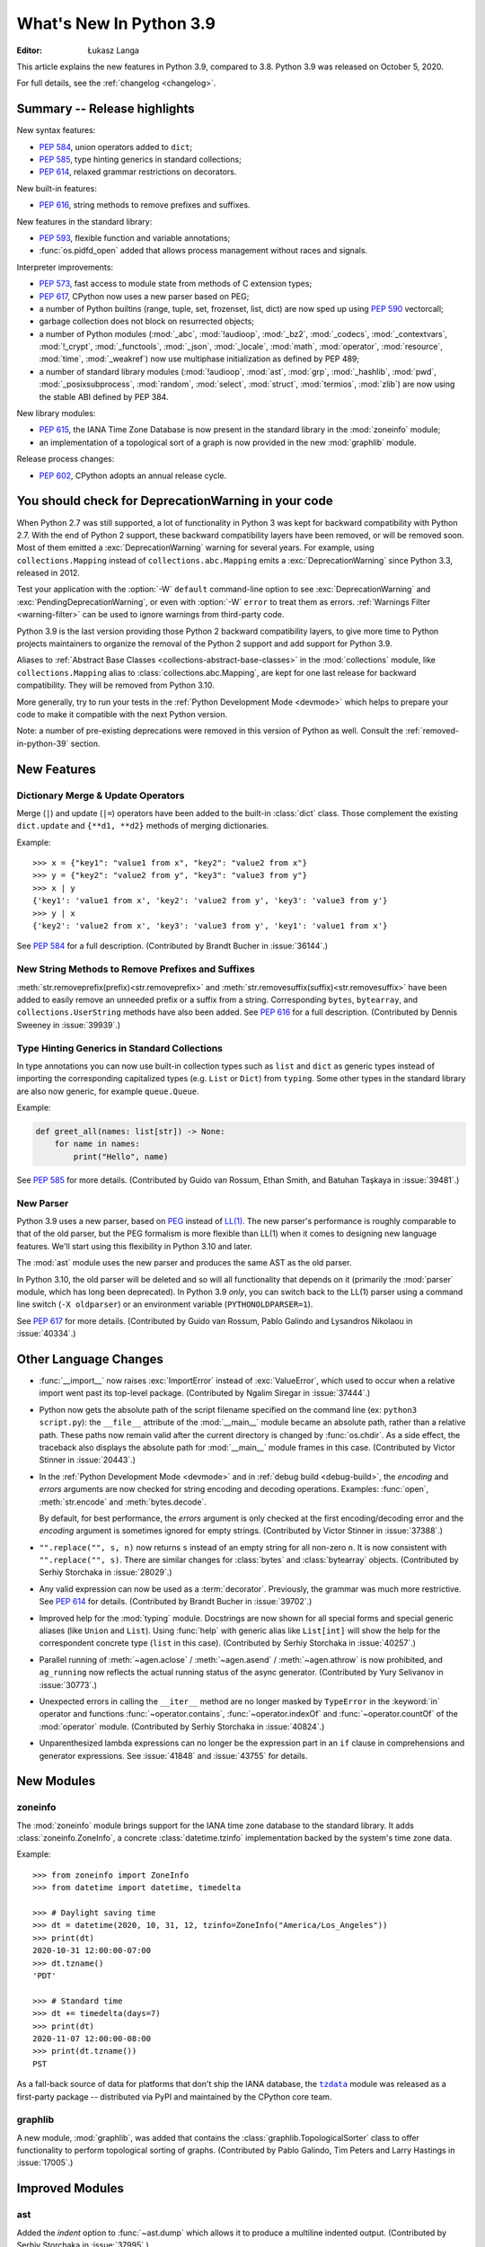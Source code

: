 ****************************
  What's New In Python 3.9
****************************

:Editor: Łukasz Langa

.. Rules for maintenance:

   * Anyone can add text to this document.  Your text might get
   rewritten to some degree.

   * The maintainer will go through Misc/NEWS periodically and add
   changes; it's therefore more important to add your changes to
   Misc/NEWS than to this file.

   * This is not a complete list of every single change; completeness
   is the purpose of Misc/NEWS.  Some changes will be too small
   or esoteric to include.  If such a change is added to the text,
   it might get removed during final editing.

   * If you want to draw your new text to the attention of the
   maintainer, add 'XXX' to the beginning of the paragraph or
   section.

   * It's OK to just add a fragmentary note about a change.  For
   example: "XXX Describe the transmogrify() function added to the
   socket module."  The maintainer will research the change and
   write the necessary text.

   * You can comment out your additions if you like, but it's not
   necessary (especially when a final release is some months away).

   * Credit the author of a patch or bugfix.   Just the name is
   sufficient; the e-mail address isn't necessary.

   * It's helpful to add the bug/patch number as a comment:

   XXX Describe the transmogrify() function added to the socket
   module.
   (Contributed by P.Y. Developer in :issue:`12345`.)

   This saves the maintainer the effort of going through the Mercurial log
   when researching a change.

This article explains the new features in Python 3.9, compared to 3.8.
Python 3.9 was released on October 5, 2020.

For full details, see the :ref:`changelog <changelog>`.

.. seealso::

    :pep:`596` - Python 3.9 Release Schedule


Summary -- Release highlights
=============================

.. This section singles out the most important changes in Python 3.9.
   Brevity is key.

New syntax features:

* :pep:`584`, union operators added to ``dict``;
* :pep:`585`, type hinting generics in standard collections;
* :pep:`614`, relaxed grammar restrictions on decorators.

New built-in features:

* :pep:`616`, string methods to remove prefixes and suffixes.

New features in the standard library:

* :pep:`593`, flexible function and variable annotations;
* :func:`os.pidfd_open` added that allows process management without races
  and signals.

Interpreter improvements:

* :pep:`573`, fast access to module state from methods of C extension
  types;
* :pep:`617`, CPython now uses a new parser based on PEG;
* a number of Python builtins (range, tuple, set, frozenset, list, dict) are
  now sped up using :pep:`590` vectorcall;
* garbage collection does not block on resurrected objects;
* a number of Python modules (:mod:`_abc`, :mod:`!audioop`, :mod:`_bz2`,
  :mod:`_codecs`, :mod:`_contextvars`, :mod:`!_crypt`, :mod:`_functools`,
  :mod:`_json`, :mod:`_locale`, :mod:`math`, :mod:`operator`, :mod:`resource`,
  :mod:`time`, :mod:`_weakref`) now use multiphase initialization as defined
  by PEP 489;
* a number of standard library modules (:mod:`!audioop`, :mod:`ast`, :mod:`grp`,
  :mod:`_hashlib`, :mod:`pwd`, :mod:`_posixsubprocess`, :mod:`random`,
  :mod:`select`, :mod:`struct`, :mod:`termios`, :mod:`zlib`) are now using
  the stable ABI defined by PEP 384.

New library modules:

* :pep:`615`, the IANA Time Zone Database is now present in the standard
  library in the :mod:`zoneinfo` module;
* an implementation of a topological sort of a graph is now provided in
  the new :mod:`graphlib` module.

Release process changes:

* :pep:`602`, CPython adopts an annual release cycle.


You should check for DeprecationWarning in your code
====================================================

When Python 2.7 was still supported, a lot of functionality in Python 3
was kept for backward compatibility with Python 2.7. With the end of Python
2 support, these backward compatibility layers have been removed, or will
be removed soon. Most of them emitted a :exc:`DeprecationWarning` warning for
several years. For example, using ``collections.Mapping`` instead of
``collections.abc.Mapping`` emits a :exc:`DeprecationWarning` since Python
3.3, released in 2012.

Test your application with the :option:`-W` ``default`` command-line option to see
:exc:`DeprecationWarning` and :exc:`PendingDeprecationWarning`, or even with
:option:`-W` ``error`` to treat them as errors. :ref:`Warnings Filter
<warning-filter>` can be used to ignore warnings from third-party code.

Python 3.9 is the last version providing those Python 2 backward compatibility
layers, to give more time to Python projects maintainers to organize the
removal of the Python 2 support and add support for Python 3.9.

Aliases to :ref:`Abstract Base Classes <collections-abstract-base-classes>` in
the :mod:`collections` module, like ``collections.Mapping`` alias to
:class:`collections.abc.Mapping`, are kept for one last release for backward
compatibility. They will be removed from Python 3.10.

More generally, try to run your tests in the :ref:`Python Development Mode
<devmode>` which helps to prepare your code to make it compatible with the
next Python version.

Note: a number of pre-existing deprecations were removed in this version of
Python as well. Consult the :ref:`removed-in-python-39` section.


New Features
============

Dictionary Merge & Update Operators
-----------------------------------

Merge (``|``) and update (``|=``) operators have been added to the built-in
:class:`dict` class. Those complement the existing ``dict.update`` and
``{**d1, **d2}`` methods of merging dictionaries.

Example::

  >>> x = {"key1": "value1 from x", "key2": "value2 from x"}
  >>> y = {"key2": "value2 from y", "key3": "value3 from y"}
  >>> x | y
  {'key1': 'value1 from x', 'key2': 'value2 from y', 'key3': 'value3 from y'}
  >>> y | x
  {'key2': 'value2 from x', 'key3': 'value3 from y', 'key1': 'value1 from x'}

See :pep:`584` for a full description.
(Contributed by Brandt Bucher in :issue:`36144`.)

New String Methods to Remove Prefixes and Suffixes
--------------------------------------------------

:meth:`str.removeprefix(prefix)<str.removeprefix>` and
:meth:`str.removesuffix(suffix)<str.removesuffix>` have been added
to easily remove an unneeded prefix or a suffix from a string. Corresponding
``bytes``, ``bytearray``, and ``collections.UserString`` methods have also been
added. See :pep:`616` for a full description. (Contributed by Dennis Sweeney in
:issue:`39939`.)

Type Hinting Generics in Standard Collections
---------------------------------------------

In type annotations you can now use built-in collection types such as
``list`` and ``dict`` as generic types instead of importing the
corresponding capitalized types (e.g. ``List`` or ``Dict``) from
``typing``.  Some other types in the standard library are also now generic,
for example ``queue.Queue``.

Example:

.. code-block:: python

   def greet_all(names: list[str]) -> None:
       for name in names:
           print("Hello", name)

See :pep:`585` for more details.  (Contributed by Guido van Rossum,
Ethan Smith, and Batuhan Taşkaya in :issue:`39481`.)

New Parser
----------

Python 3.9 uses a new parser, based on `PEG
<https://en.wikipedia.org/wiki/Parsing_expression_grammar>`_ instead
of `LL(1) <https://en.wikipedia.org/wiki/LL_parser>`_.  The new
parser's performance is roughly comparable to that of the old parser,
but the PEG formalism is more flexible than LL(1) when it comes to
designing new language features.  We'll start using this flexibility
in Python 3.10 and later.

The :mod:`ast` module uses the new parser and produces the same AST as
the old parser.

In Python 3.10, the old parser will be deleted and so will all
functionality that depends on it (primarily the :mod:`parser` module,
which has long been deprecated).  In Python 3.9 *only*, you can switch
back to the LL(1) parser using a command line switch (``-X
oldparser``) or an environment variable (``PYTHONOLDPARSER=1``).

See :pep:`617` for more details.  (Contributed by Guido van Rossum,
Pablo Galindo and Lysandros Nikolaou in :issue:`40334`.)


Other Language Changes
======================

* :func:`__import__` now raises :exc:`ImportError` instead of
  :exc:`ValueError`, which used to occur when a relative import went past
  its top-level package.
  (Contributed by Ngalim Siregar in :issue:`37444`.)

* Python now gets the absolute path of the script filename specified on
  the command line (ex: ``python3 script.py``): the ``__file__`` attribute of
  the :mod:`__main__` module became an absolute path, rather than a relative
  path. These paths now remain valid after the current directory is changed
  by :func:`os.chdir`. As a side effect, the traceback also displays the
  absolute path for :mod:`__main__` module frames in this case.
  (Contributed by Victor Stinner in :issue:`20443`.)

* In the :ref:`Python Development Mode <devmode>` and in :ref:`debug build <debug-build>`, the
  *encoding* and *errors* arguments are now checked for string encoding and
  decoding operations. Examples: :func:`open`, :meth:`str.encode` and
  :meth:`bytes.decode`.

  By default, for best performance, the *errors* argument is only checked at
  the first encoding/decoding error and the *encoding* argument is sometimes
  ignored for empty strings.
  (Contributed by Victor Stinner in :issue:`37388`.)

* ``"".replace("", s, n)`` now returns ``s`` instead of an empty string for
  all non-zero ``n``.  It is now consistent with ``"".replace("", s)``.
  There are similar changes for :class:`bytes` and :class:`bytearray` objects.
  (Contributed by Serhiy Storchaka in :issue:`28029`.)

* Any valid expression can now be used as a :term:`decorator`.  Previously, the
  grammar was much more restrictive.  See :pep:`614` for details.
  (Contributed by Brandt Bucher in :issue:`39702`.)

* Improved help for the :mod:`typing` module. Docstrings are now shown for
  all special forms and special generic aliases (like ``Union`` and ``List``).
  Using :func:`help` with generic alias like ``List[int]`` will show the help
  for the correspondent concrete type (``list`` in this case).
  (Contributed by Serhiy Storchaka in :issue:`40257`.)

* Parallel running of :meth:`~agen.aclose` / :meth:`~agen.asend` /
  :meth:`~agen.athrow` is now prohibited, and ``ag_running`` now reflects
  the actual running status of the async generator.
  (Contributed by Yury Selivanov in :issue:`30773`.)

* Unexpected errors in calling the ``__iter__`` method are no longer masked by
  ``TypeError`` in the :keyword:`in` operator and functions
  :func:`~operator.contains`, :func:`~operator.indexOf` and
  :func:`~operator.countOf` of the :mod:`operator` module.
  (Contributed by Serhiy Storchaka in :issue:`40824`.)

* Unparenthesized lambda expressions can no longer be the expression part in an
  ``if`` clause in comprehensions and generator expressions. See :issue:`41848`
  and :issue:`43755` for details.


New Modules
===========

zoneinfo
--------

The :mod:`zoneinfo` module brings support for the IANA time zone database to
the standard library. It adds :class:`zoneinfo.ZoneInfo`, a concrete
:class:`datetime.tzinfo` implementation backed by the system's time zone data.

Example::

    >>> from zoneinfo import ZoneInfo
    >>> from datetime import datetime, timedelta

    >>> # Daylight saving time
    >>> dt = datetime(2020, 10, 31, 12, tzinfo=ZoneInfo("America/Los_Angeles"))
    >>> print(dt)
    2020-10-31 12:00:00-07:00
    >>> dt.tzname()
    'PDT'

    >>> # Standard time
    >>> dt += timedelta(days=7)
    >>> print(dt)
    2020-11-07 12:00:00-08:00
    >>> print(dt.tzname())
    PST


As a fall-back source of data for platforms that don't ship the IANA database,
the |tzdata|_ module was released as a first-party package -- distributed via
PyPI and maintained by the CPython core team.

.. |tzdata| replace:: ``tzdata``
.. _tzdata: https://pypi.org/project/tzdata/

.. seealso::

    :pep:`615` -- Support for the IANA Time Zone Database in the Standard Library
        PEP written and implemented by Paul Ganssle


graphlib
---------

A new module, :mod:`graphlib`, was added that contains the
:class:`graphlib.TopologicalSorter` class to offer functionality to perform
topological sorting of graphs. (Contributed by Pablo Galindo, Tim Peters and
Larry Hastings in :issue:`17005`.)


Improved Modules
================

ast
---

Added the *indent* option to :func:`~ast.dump` which allows it to produce a
multiline indented output.
(Contributed by Serhiy Storchaka in :issue:`37995`.)

Added :func:`ast.unparse` as a function in the :mod:`ast` module that can
be used to unparse an :class:`ast.AST` object and produce a string with code
that would produce an equivalent :class:`ast.AST` object when parsed.
(Contributed by Pablo Galindo and Batuhan Taskaya in :issue:`38870`.)

Added docstrings to AST nodes that contains the ASDL signature used to
construct that node. (Contributed by Batuhan Taskaya in :issue:`39638`.)

asyncio
-------

Due to significant security concerns, the *reuse_address* parameter of
:meth:`asyncio.loop.create_datagram_endpoint` is no longer supported. This is
because of the behavior of the socket option ``SO_REUSEADDR`` in UDP. For more
details, see the documentation for ``loop.create_datagram_endpoint()``.
(Contributed by Kyle Stanley, Antoine Pitrou, and Yury Selivanov in
:issue:`37228`.)

Added a new :term:`coroutine` :meth:`~asyncio.loop.shutdown_default_executor`
that schedules a shutdown for the default executor that waits on the
:class:`~concurrent.futures.ThreadPoolExecutor` to finish closing. Also,
:func:`asyncio.run` has been updated to use the new :term:`coroutine`.
(Contributed by Kyle Stanley in :issue:`34037`.)

Added :class:`asyncio.PidfdChildWatcher`, a Linux-specific child watcher
implementation that polls process file descriptors. (:issue:`38692`)

Added a new :term:`coroutine` :func:`asyncio.to_thread`. It is mainly used for
running IO-bound functions in a separate thread to avoid blocking the event
loop, and essentially works as a high-level version of
:meth:`~asyncio.loop.run_in_executor` that can directly take keyword arguments.
(Contributed by Kyle Stanley and Yury Selivanov in :issue:`32309`.)

When cancelling the task due to a timeout, :meth:`asyncio.wait_for` will now
wait until the cancellation is complete also in the case when *timeout* is
<= 0, like it does with positive timeouts.
(Contributed by Elvis Pranskevichus in :issue:`32751`.)

:mod:`asyncio` now raises :exc:`TyperError` when calling incompatible
methods with an :class:`ssl.SSLSocket` socket.
(Contributed by Ido Michael in :issue:`37404`.)

compileall
----------

Added new possibility to use hardlinks for duplicated ``.pyc`` files: *hardlink_dupes* parameter and --hardlink-dupes command line option.
(Contributed by  Lumír 'Frenzy' Balhar in :issue:`40495`.)

Added new options for path manipulation in resulting ``.pyc`` files: *stripdir*, *prependdir*, *limit_sl_dest* parameters and -s, -p, -e command line options.
Added the possibility to specify the option for an optimization level multiple times.
(Contributed by Lumír 'Frenzy' Balhar in :issue:`38112`.)

concurrent.futures
------------------

Added a new *cancel_futures* parameter to
:meth:`concurrent.futures.Executor.shutdown` that cancels all pending futures
which have not started running, instead of waiting for them to complete before
shutting down the executor.
(Contributed by Kyle Stanley in :issue:`39349`.)

Removed daemon threads from :class:`~concurrent.futures.ThreadPoolExecutor`
and :class:`~concurrent.futures.ProcessPoolExecutor`. This improves
compatibility with subinterpreters and predictability in their shutdown
processes. (Contributed by Kyle Stanley in :issue:`39812`.)

Workers in :class:`~concurrent.futures.ProcessPoolExecutor` are now spawned on
demand, only when there are no available idle workers to reuse. This optimizes
startup overhead and reduces the amount of lost CPU time to idle workers.
(Contributed by Kyle Stanley in :issue:`39207`.)

curses
------

Added :func:`curses.get_escdelay`, :func:`curses.set_escdelay`,
:func:`curses.get_tabsize`, and :func:`curses.set_tabsize` functions.
(Contributed by Anthony Sottile in :issue:`38312`.)

datetime
--------
The :meth:`~datetime.date.isocalendar()` of :class:`datetime.date`
and :meth:`~datetime.datetime.isocalendar()` of :class:`datetime.datetime`
methods now returns a :func:`~collections.namedtuple` instead of a :class:`tuple`.
(Contributed by Dong-hee Na in :issue:`24416`.)

distutils
---------

The :command:`upload` command now creates SHA2-256 and Blake2b-256 hash
digests. It skips MD5 on platforms that block MD5 digest.
(Contributed by Christian Heimes in :issue:`40698`.)

fcntl
-----

Added constants :const:`~fcntl.F_OFD_GETLK`, :const:`~fcntl.F_OFD_SETLK`
and :const:`~fcntl.F_OFD_SETLKW`.
(Contributed by Dong-hee Na in :issue:`38602`.)

ftplib
-------

:class:`~ftplib.FTP` and :class:`~ftplib.FTP_TLS` now raise a :class:`ValueError`
if the given timeout for their constructor is zero to prevent the creation of
a non-blocking socket. (Contributed by Dong-hee Na in :issue:`39259`.)

gc
--

When the garbage collector makes a collection in which some objects resurrect
(they are reachable from outside the isolated cycles after the finalizers have
been executed), do not block the collection of all objects that are still
unreachable. (Contributed by Pablo Galindo and Tim Peters in :issue:`38379`.)

Added a new function :func:`gc.is_finalized` to check if an object has been
finalized by the garbage collector. (Contributed by Pablo Galindo in
:issue:`39322`.)

hashlib
-------

The :mod:`hashlib` module can now use SHA3 hashes and SHAKE XOF from OpenSSL
when available.
(Contributed by Christian Heimes in :issue:`37630`.)

Builtin hash modules can now be disabled with
``./configure --without-builtin-hashlib-hashes`` or selectively enabled with
e.g. ``./configure --with-builtin-hashlib-hashes=sha3,blake2`` to force use
of OpenSSL based implementation.
(Contributed by Christian Heimes in :issue:`40479`)


http
----

HTTP status codes ``103 EARLY_HINTS``, ``418 IM_A_TEAPOT`` and ``425 TOO_EARLY`` are added to
:class:`http.HTTPStatus`. (Contributed by Dong-hee Na in :issue:`39509` and Ross Rhodes in :issue:`39507`.)

IDLE and idlelib
----------------

Added option to toggle cursor blink off.  (Contributed by Zackery Spytz
in :issue:`4603`.)

Escape key now closes IDLE completion windows.  (Contributed by Johnny
Najera in :issue:`38944`.)

Added keywords to module name completion list.  (Contributed by Terry J.
Reedy in :issue:`37765`.)

New in 3.9 maintenance releases

Make IDLE invoke :func:`sys.excepthook` (when started without '-n').
User hooks were previously ignored.  (Contributed by Ken Hilton in
:issue:`43008`.)

The changes above have been backported to 3.8 maintenance releases.

Rearrange the settings dialog.  Split the General tab into Windows
and Shell/Ed tabs.  Move help sources, which extend the Help menu, to the
Extensions tab.  Make space for new options and shorten the dialog. The
latter makes the dialog better fit small screens.  (Contributed by Terry Jan
Reedy in :issue:`40468`.)  Move the indent space setting from the Font tab to
the new Windows tab.  (Contributed by Mark Roseman and Terry Jan Reedy in
:issue:`33962`.)

Apply syntax highlighting to ``.pyi`` files. (Contributed by Alex
Waygood and Terry Jan Reedy in :issue:`45447`.)

imaplib
-------

:class:`~imaplib.IMAP4` and :class:`~imaplib.IMAP4_SSL` now have
an optional *timeout* parameter for their constructors.
Also, the :meth:`~imaplib.IMAP4.open` method now has an optional *timeout* parameter
with this change. The overridden methods of :class:`~imaplib.IMAP4_SSL` and
:class:`~imaplib.IMAP4_stream` were applied to this change.
(Contributed by Dong-hee Na in :issue:`38615`.)

:meth:`imaplib.IMAP4.unselect` is added.
:meth:`imaplib.IMAP4.unselect` frees server's resources associated with the
selected mailbox and returns the server to the authenticated
state. This command performs the same actions as :meth:`imaplib.IMAP4.close`, except
that no messages are permanently removed from the currently
selected mailbox. (Contributed by Dong-hee Na in :issue:`40375`.)

importlib
---------

To improve consistency with import statements, :func:`importlib.util.resolve_name`
now raises :exc:`ImportError` instead of :exc:`ValueError` for invalid relative
import attempts.
(Contributed by Ngalim Siregar in :issue:`37444`.)

Import loaders which publish immutable module objects can now publish
immutable packages in addition to individual modules.
(Contributed by Dino Viehland in :issue:`39336`.)

Added :func:`importlib.resources.files` function with support for
subdirectories in package data, matching backport in ``importlib_resources``
version 1.5.
(Contributed by Jason R. Coombs in :issue:`39791`.)

Refreshed ``importlib.metadata`` from ``importlib_metadata`` version 1.6.1.

inspect
-------

:attr:`inspect.BoundArguments.arguments` is changed from ``OrderedDict`` to regular
dict.  (Contributed by Inada Naoki in :issue:`36350` and :issue:`39775`.)

ipaddress
---------

:mod:`ipaddress` now supports IPv6 Scoped Addresses (IPv6 address with suffix ``%<scope_id>``).

Scoped IPv6 addresses can be parsed using :class:`ipaddress.IPv6Address`.
If present, scope zone ID is available through the :attr:`~ipaddress.IPv6Address.scope_id` attribute.
(Contributed by Oleksandr Pavliuk in :issue:`34788`.)

Starting with Python 3.9.5 the :mod:`ipaddress` module no longer
accepts any leading zeros in IPv4 address strings.
(Contributed by Christian Heimes in :issue:`36384`).

math
----

Expanded the :func:`math.gcd` function to handle multiple arguments.
Formerly, it only supported two arguments.
(Contributed by Serhiy Storchaka in :issue:`39648`.)

Added :func:`math.lcm`: return the least common multiple of specified arguments.
(Contributed by Mark Dickinson, Ananthakrishnan and Serhiy Storchaka in
:issue:`39479` and :issue:`39648`.)

Added :func:`math.nextafter`: return the next floating-point value after *x*
towards *y*.
(Contributed by Victor Stinner in :issue:`39288`.)

Added :func:`math.ulp`: return the value of the least significant bit
of a float.
(Contributed by Victor Stinner in :issue:`39310`.)

multiprocessing
---------------

The :class:`multiprocessing.SimpleQueue` class has a new
:meth:`~multiprocessing.SimpleQueue.close` method to explicitly close the
queue.
(Contributed by Victor Stinner in :issue:`30966`.)

nntplib
-------

:class:`~!nntplib.NNTP` and :class:`~!nntplib.NNTP_SSL` now raise a :class:`ValueError`
if the given timeout for their constructor is zero to prevent the creation of
a non-blocking socket. (Contributed by Dong-hee Na in :issue:`39259`.)

os
--

Added :const:`~os.CLD_KILLED` and :const:`~os.CLD_STOPPED` for :attr:`si_code`.
(Contributed by Dong-hee Na in :issue:`38493`.)

Exposed the Linux-specific :func:`os.pidfd_open` (:issue:`38692`) and
:const:`os.P_PIDFD` (:issue:`38713`) for process management with file
descriptors.

The :func:`os.unsetenv` function is now also available on Windows.
(Contributed by Victor Stinner in :issue:`39413`.)

The :func:`os.putenv` and :func:`os.unsetenv` functions are now always
available.
(Contributed by Victor Stinner in :issue:`39395`.)

Added :func:`os.waitstatus_to_exitcode` function:
convert a wait status to an exit code.
(Contributed by Victor Stinner in :issue:`40094`.)

pathlib
-------

Added :meth:`pathlib.Path.readlink()` which acts similarly to
:func:`os.readlink`.
(Contributed by Girts Folkmanis in :issue:`30618`)

pdb
---

On Windows now :class:`~pdb.Pdb` supports ``~/.pdbrc``.
(Contributed by Tim Hopper and Dan Lidral-Porter in :issue:`20523`.)

poplib
------

:class:`~poplib.POP3` and :class:`~poplib.POP3_SSL` now raise a :class:`ValueError`
if the given timeout for their constructor is zero to prevent the creation of
a non-blocking socket. (Contributed by Dong-hee Na in :issue:`39259`.)

pprint
------

:mod:`pprint` can now pretty-print :class:`types.SimpleNamespace`.
(Contributed by Carl Bordum Hansen in :issue:`37376`.)

pydoc
-----

The documentation string is now shown not only for class, function,
method etc, but for any object that has its own ``__doc__`` attribute.
(Contributed by Serhiy Storchaka in :issue:`40257`.)

random
------

Added a new :attr:`random.Random.randbytes` method: generate random bytes.
(Contributed by Victor Stinner in :issue:`40286`.)

signal
------

Exposed the Linux-specific :func:`signal.pidfd_send_signal` for sending to
signals to a process using a file descriptor instead of a pid. (:issue:`38712`)

smtplib
-------

:class:`~smtplib.SMTP` and :class:`~smtplib.SMTP_SSL` now raise a :class:`ValueError`
if the given timeout for their constructor is zero to prevent the creation of
a non-blocking socket. (Contributed by Dong-hee Na in :issue:`39259`.)

:class:`~smtplib.LMTP` constructor  now has an optional *timeout* parameter.
(Contributed by Dong-hee Na in :issue:`39329`.)

socket
------

The :mod:`socket` module now exports the :const:`~socket.CAN_RAW_JOIN_FILTERS`
constant on Linux 4.1 and greater.
(Contributed by Stefan Tatschner and Zackery Spytz in :issue:`25780`.)

The socket module now supports the :const:`~socket.CAN_J1939` protocol on
platforms that support it.  (Contributed by Karl Ding in :issue:`40291`.)

The socket module now has the :func:`socket.send_fds` and
:func:`socket.recv_fds` functions. (Contributed by Joannah Nanjekye, Shinya
Okano and Victor Stinner in :issue:`28724`.)


time
----

On AIX, :func:`~time.thread_time` is now implemented with ``thread_cputime()``
which has nanosecond resolution, rather than
``clock_gettime(CLOCK_THREAD_CPUTIME_ID)`` which has a resolution of 10 milliseconds.
(Contributed by Batuhan Taskaya in :issue:`40192`)

sys
---

Added a new :attr:`sys.platlibdir` attribute: name of the platform-specific
library directory. It is used to build the path of standard library and the
paths of installed extension modules. It is equal to ``"lib"`` on most
platforms.  On Fedora and SuSE, it is equal to ``"lib64"`` on 64-bit platforms.
(Contributed by Jan Matějek, Matěj Cepl, Charalampos Stratakis and Victor Stinner in :issue:`1294959`.)

Previously, :attr:`sys.stderr` was block-buffered when non-interactive. Now
``stderr`` defaults to always being line-buffered.
(Contributed by Jendrik Seipp in :issue:`13601`.)

tracemalloc
-----------

Added :func:`tracemalloc.reset_peak` to set the peak size of traced memory
blocks to the current size, to measure the peak of specific pieces of code.
(Contributed by Huon Wilson in :issue:`40630`.)

typing
------

:pep:`593` introduced an :data:`typing.Annotated` type to decorate existing
types with context-specific metadata and new ``include_extras`` parameter to
:func:`typing.get_type_hints` to access the metadata at runtime. (Contributed
by Till Varoquaux and Konstantin Kashin.)

unicodedata
-----------

The Unicode database has been updated to version 13.0.0. (:issue:`39926`).

venv
----

The activation scripts provided by :mod:`venv` now all specify their prompt
customization consistently by always using the value specified by
``__VENV_PROMPT__``. Previously some scripts unconditionally used
``__VENV_PROMPT__``, others only if it happened to be set (which was the default
case), and one used ``__VENV_NAME__`` instead.
(Contributed by Brett Cannon in :issue:`37663`.)

xml
---

White space characters within attributes are now preserved when serializing
:mod:`xml.etree.ElementTree` to XML file. EOLNs are no longer normalized
to "\n". This is the result of discussion about how to interpret
section 2.11 of XML spec.
(Contributed by Mefistotelis in :issue:`39011`.)


Optimizations
=============

* Optimized the idiom for assignment a temporary variable in comprehensions.
  Now ``for y in [expr]`` in comprehensions is as fast as a simple assignment
  ``y = expr``.  For example:

     sums = [s for s in [0] for x in data for s in [s + x]]

  Unlike the ``:=`` operator this idiom does not leak a variable to the
  outer scope.

  (Contributed by Serhiy Storchaka in :issue:`32856`.)

* Optimized signal handling in multithreaded applications. If a thread different
  than the main thread gets a signal, the bytecode evaluation loop is no longer
  interrupted at each bytecode instruction to check for pending signals which
  cannot be handled. Only the main thread of the main interpreter can handle
  signals.

  Previously, the bytecode evaluation loop was interrupted at each instruction
  until the main thread handles signals.
  (Contributed by Victor Stinner in :issue:`40010`.)

* Optimized the :mod:`subprocess` module on FreeBSD using ``closefrom()``.
  (Contributed by Ed Maste, Conrad Meyer, Kyle Evans, Kubilay Kocak and Victor
  Stinner in :issue:`38061`.)

* :c:func:`PyLong_FromDouble` is now up to 1.87x faster for values that
  fit into :c:expr:`long`.
  (Contributed by Sergey Fedoseev in :issue:`37986`.)

* A number of Python builtins (:class:`range`, :class:`tuple`, :class:`set`,
  :class:`frozenset`, :class:`list`, :class:`dict`) are now sped up by using
  :pep:`590` vectorcall protocol.
  (Contributed by Dong-hee Na, Mark Shannon, Jeroen Demeyer and Petr Viktorin in :issue:`37207`.)

* Optimized :func:`~set.difference_update` for the case when the other set
  is much larger than the base set.
  (Suggested by Evgeny Kapun with code contributed by Michele Orrù in :issue:`8425`.)

* Python's small object allocator (``obmalloc.c``) now allows (no more than)
  one empty arena to remain available for immediate reuse, without returning
  it to the OS.  This prevents thrashing in simple loops where an arena could
  be created and destroyed anew on each iteration.
  (Contributed by Tim Peters in :issue:`37257`.)

* :term:`floor division` of float operation now has a better performance. Also
  the message of :exc:`ZeroDivisionError` for this operation is updated.
  (Contributed by Dong-hee Na in :issue:`39434`.)

* Decoding short ASCII strings with UTF-8 and ascii codecs is now about
  15% faster.  (Contributed by Inada Naoki in :issue:`37348`.)

Here's a summary of performance improvements from Python 3.4 through Python 3.9:

.. code-block:: none

    Python version                       3.4     3.5     3.6     3.7     3.8    3.9
    --------------                       ---     ---     ---     ---     ---    ---

    Variable and attribute read access:
        read_local                       7.1     7.1     5.4     5.1     3.9    3.9
        read_nonlocal                    7.1     8.1     5.8     5.4     4.4    4.5
        read_global                     15.5    19.0    14.3    13.6     7.6    7.8
        read_builtin                    21.1    21.6    18.5    19.0     7.5    7.8
        read_classvar_from_class        25.6    26.5    20.7    19.5    18.4   17.9
        read_classvar_from_instance     22.8    23.5    18.8    17.1    16.4   16.9
        read_instancevar                32.4    33.1    28.0    26.3    25.4   25.3
        read_instancevar_slots          27.8    31.3    20.8    20.8    20.2   20.5
        read_namedtuple                 73.8    57.5    45.0    46.8    18.4   18.7
        read_boundmethod                37.6    37.9    29.6    26.9    27.7   41.1

    Variable and attribute write access:
        write_local                      8.7     9.3     5.5     5.3     4.3    4.3
        write_nonlocal                  10.5    11.1     5.6     5.5     4.7    4.8
        write_global                    19.7    21.2    18.0    18.0    15.8   16.7
        write_classvar                  92.9    96.0   104.6   102.1    39.2   39.8
        write_instancevar               44.6    45.8    40.0    38.9    35.5   37.4
        write_instancevar_slots         35.6    36.1    27.3    26.6    25.7   25.8

    Data structure read access:
        read_list                       24.2    24.5    20.8    20.8    19.0   19.5
        read_deque                      24.7    25.5    20.2    20.6    19.8   20.2
        read_dict                       24.3    25.7    22.3    23.0    21.0   22.4
        read_strdict                    22.6    24.3    19.5    21.2    18.9   21.5

    Data structure write access:
        write_list                      27.1    28.5    22.5    21.6    20.0   20.0
        write_deque                     28.7    30.1    22.7    21.8    23.5   21.7
        write_dict                      31.4    33.3    29.3    29.2    24.7   25.4
        write_strdict                   28.4    29.9    27.5    25.2    23.1   24.5

    Stack (or queue) operations:
        list_append_pop                 93.4   112.7    75.4    74.2    50.8   50.6
        deque_append_pop                43.5    57.0    49.4    49.2    42.5   44.2
        deque_append_popleft            43.7    57.3    49.7    49.7    42.8   46.4

    Timing loop:
        loop_overhead                    0.5     0.6     0.4     0.3     0.3    0.3

These results were generated from the variable access benchmark script at:
``Tools/scripts/var_access_benchmark.py``. The benchmark script displays timings
in nanoseconds.  The benchmarks were measured on an
`Intel® Core™ i7-4960HQ processor
<https://ark.intel.com/content/www/us/en/ark/products/76088/intel-core-i7-4960hq-processor-6m-cache-up-to-3-80-ghz.html>`_
running the macOS 64-bit builds found at
`python.org <https://www.python.org/downloads/macos/>`_.


Deprecated
==========

* The distutils ``bdist_msi`` command is now deprecated, use
  ``bdist_wheel`` (wheel packages) instead.
  (Contributed by Hugo van Kemenade in :issue:`39586`.)

* Currently :func:`math.factorial` accepts :class:`float` instances with
  non-negative integer values (like ``5.0``).  It raises a :exc:`ValueError`
  for non-integral and negative floats.  It is now deprecated.  In future
  Python versions it will raise a :exc:`TypeError` for all floats.
  (Contributed by Serhiy Storchaka in :issue:`37315`.)

* The :mod:`parser` and :mod:`symbol` modules are deprecated and will be
  removed in future versions of Python. For the majority of use cases,
  users can leverage the Abstract Syntax Tree (AST) generation and compilation
  stage, using the :mod:`ast` module.

* The Public C API functions :c:func:`PyParser_SimpleParseStringFlags`,
  :c:func:`PyParser_SimpleParseStringFlagsFilename`,
  :c:func:`PyParser_SimpleParseFileFlags` and :c:func:`PyNode_Compile`
  are deprecated and will be removed in Python 3.10 together with the old parser.

* Using :data:`NotImplemented` in a boolean context has been deprecated,
  as it is almost exclusively the result of incorrect rich comparator
  implementations. It will be made a :exc:`TypeError` in a future version
  of Python.
  (Contributed by Josh Rosenberg in :issue:`35712`.)

* The :mod:`random` module currently accepts any hashable type as a
  possible seed value.  Unfortunately, some of those types are not
  guaranteed to have a deterministic hash value.  After Python 3.9,
  the module will restrict its seeds to :const:`None`, :class:`int`,
  :class:`float`, :class:`str`, :class:`bytes`, and :class:`bytearray`.

* Opening the :class:`~gzip.GzipFile` file for writing without specifying
  the *mode* argument is deprecated.  In future Python versions it will always
  be opened for reading by default.  Specify the *mode* argument for opening
  it for writing and silencing a warning.
  (Contributed by Serhiy Storchaka in :issue:`28286`.)

* Deprecated the ``split()`` method of :class:`_tkinter.TkappType` in
  favour of the ``splitlist()`` method which has more consistent and
  predicable behavior.
  (Contributed by Serhiy Storchaka in :issue:`38371`.)

* The explicit passing of coroutine objects to :func:`asyncio.wait` has been
  deprecated and will be removed in version 3.11.
  (Contributed by Yury Selivanov and Kyle Stanley in :issue:`34790`.)

* binhex4 and hexbin4 standards are now deprecated. The :mod:`binhex` module
  and the following :mod:`binascii` functions are now deprecated:

  * :func:`~binascii.b2a_hqx`, :func:`~binascii.a2b_hqx`
  * :func:`~binascii.rlecode_hqx`, :func:`~binascii.rledecode_hqx`

  (Contributed by Victor Stinner in :issue:`39353`.)

* :mod:`ast` classes ``slice``, ``Index`` and ``ExtSlice`` are considered deprecated
  and will be removed in future Python versions.  ``value`` itself should be
  used instead of ``Index(value)``.  ``Tuple(slices, Load())`` should be
  used instead of ``ExtSlice(slices)``.
  (Contributed by Serhiy Storchaka in :issue:`34822`.)

* :mod:`ast` classes ``Suite``, ``Param``, ``AugLoad`` and ``AugStore``
  are considered deprecated and will be removed in future Python versions.
  They were not generated by the parser and not accepted by the code
  generator in Python 3.
  (Contributed by Batuhan Taskaya in :issue:`39639` and :issue:`39969`
  and Serhiy Storchaka in :issue:`39988`.)

* The :c:func:`PyEval_InitThreads` and :c:func:`PyEval_ThreadsInitialized`
  functions are now deprecated and will be removed in Python 3.11. Calling
  :c:func:`PyEval_InitThreads` now does nothing. The :term:`GIL` is initialized
  by :c:func:`Py_Initialize()` since Python 3.7.
  (Contributed by Victor Stinner in :issue:`39877`.)

* Passing ``None`` as the first argument to the :func:`shlex.split` function
  has been deprecated.  (Contributed by Zackery Spytz in :issue:`33262`.)

* :func:`smtpd.MailmanProxy` is now deprecated as it is unusable without
  an external module, ``mailman``.  (Contributed by Samuel Colvin in :issue:`35800`.)

* The :mod:`!lib2to3` module now emits a :exc:`PendingDeprecationWarning`.
  Python 3.9 switched to a PEG parser (see :pep:`617`), and Python 3.10 may
  include new language syntax that is not parsable by lib2to3's LL(1) parser.
  The :mod:`!lib2to3` module may be removed from the standard library in a future
  Python version. Consider third-party alternatives such as `LibCST`_ or
  `parso`_.
  (Contributed by Carl Meyer in :issue:`40360`.)

* The *random* parameter of :func:`random.shuffle` has been deprecated.
  (Contributed by Raymond Hettinger in :issue:`40465`)

.. _LibCST: https://libcst.readthedocs.io/
.. _parso: https://parso.readthedocs.io/

.. _removed-in-python-39:

Removed
=======

* The erroneous version at :data:`unittest.mock.__version__` has been removed.

* :class:`!nntplib.NNTP`: ``xpath()`` and ``xgtitle()`` methods have been removed.
  These methods are deprecated since Python 3.3. Generally, these extensions
  are not supported or not enabled by NNTP server administrators.
  For ``xgtitle()``, please use :meth:`!nntplib.NNTP.descriptions` or
  :meth:`!nntplib.NNTP.description` instead.
  (Contributed by Dong-hee Na in :issue:`39366`.)

* :class:`array.array`: ``tostring()`` and ``fromstring()`` methods have been
  removed. They were aliases to ``tobytes()`` and ``frombytes()``, deprecated
  since Python 3.2.
  (Contributed by Victor Stinner in :issue:`38916`.)

* The undocumented ``sys.callstats()`` function has been removed. Since Python
  3.7, it was deprecated and always returned :const:`None`. It required a special
  build option ``CALL_PROFILE`` which was already removed in Python 3.7.
  (Contributed by Victor Stinner in :issue:`37414`.)

* The ``sys.getcheckinterval()`` and ``sys.setcheckinterval()`` functions have
  been removed. They were deprecated since Python 3.2. Use
  :func:`sys.getswitchinterval` and :func:`sys.setswitchinterval` instead.
  (Contributed by Victor Stinner in :issue:`37392`.)

* The C function ``PyImport_Cleanup()`` has been removed. It was documented as:
  "Empty the module table.  For internal use only."
  (Contributed by Victor Stinner in :issue:`36710`.)

* ``_dummy_thread`` and ``dummy_threading`` modules have been removed. These
  modules were deprecated since Python 3.7 which requires threading support.
  (Contributed by Victor Stinner in :issue:`37312`.)

* ``aifc.openfp()`` alias to ``aifc.open()``, ``sunau.openfp()`` alias to
  ``sunau.open()``, and ``wave.openfp()`` alias to :func:`wave.open()` have been
  removed. They were deprecated since Python 3.7.
  (Contributed by Victor Stinner in :issue:`37320`.)

* The :meth:`~threading.Thread.isAlive()` method of :class:`threading.Thread`
  has been removed. It was deprecated since Python 3.8.
  Use :meth:`~threading.Thread.is_alive()` instead.
  (Contributed by Dong-hee Na in :issue:`37804`.)

* Methods ``getchildren()`` and ``getiterator()`` of classes
  :class:`~xml.etree.ElementTree.ElementTree` and
  :class:`~xml.etree.ElementTree.Element` in the :mod:`~xml.etree.ElementTree`
  module have been removed.  They were deprecated in Python 3.2.
  Use ``iter(x)`` or ``list(x)`` instead of ``x.getchildren()`` and
  ``x.iter()`` or ``list(x.iter())`` instead of ``x.getiterator()``.
  (Contributed by Serhiy Storchaka in :issue:`36543`.)

* The old :mod:`plistlib` API has been removed, it was deprecated since Python
  3.4. Use the :func:`~plistlib.load`, :func:`~plistlib.loads`, :func:`~plistlib.dump`, and
  :func:`~plistlib.dumps` functions. Additionally, the *use_builtin_types* parameter was
  removed, standard :class:`bytes` objects are always used instead.
  (Contributed by Jon Janzen in :issue:`36409`.)

* The C function ``PyGen_NeedsFinalizing`` has been removed. It was not
  documented, tested, or used anywhere within CPython after the implementation
  of :pep:`442`. Patch by Joannah Nanjekye.
  (Contributed by Joannah Nanjekye in :issue:`15088`)

* ``base64.encodestring()`` and ``base64.decodestring()``, aliases deprecated
  since Python 3.1, have been removed: use :func:`base64.encodebytes` and
  :func:`base64.decodebytes` instead.
  (Contributed by Victor Stinner in :issue:`39351`.)

* ``fractions.gcd()`` function has been removed, it was deprecated since Python
  3.5 (:issue:`22486`): use :func:`math.gcd` instead.
  (Contributed by Victor Stinner in :issue:`39350`.)

* The *buffering* parameter of :class:`bz2.BZ2File` has been removed. Since
  Python 3.0, it was ignored and using it emitted a :exc:`DeprecationWarning`.
  Pass an open file object to control how the file is opened.
  (Contributed by Victor Stinner in :issue:`39357`.)

* The *encoding* parameter of :func:`json.loads` has been removed.
  As of Python 3.1, it was deprecated and ignored; using it has emitted a
  :exc:`DeprecationWarning` since Python 3.8.
  (Contributed by Inada Naoki in :issue:`39377`)

* ``with (await asyncio.lock):`` and ``with (yield from asyncio.lock):`` statements are
  not longer supported, use ``async with lock`` instead.  The same is correct for
  ``asyncio.Condition`` and ``asyncio.Semaphore``.
  (Contributed by Andrew Svetlov in :issue:`34793`.)

* The :func:`sys.getcounts` function, the ``-X showalloccount`` command line
  option and the ``show_alloc_count`` field of the C structure
  :c:type:`PyConfig` have been removed. They required a special Python build by
  defining ``COUNT_ALLOCS`` macro.
  (Contributed by Victor Stinner in :issue:`39489`.)

* The ``_field_types`` attribute of the :class:`typing.NamedTuple` class
  has been removed.  It was deprecated since Python 3.8.  Use
  the ``__annotations__`` attribute instead.
  (Contributed by Serhiy Storchaka in :issue:`40182`.)

* The :meth:`symtable.SymbolTable.has_exec` method has been removed. It was
  deprecated since 2006, and only returning ``False`` when it's called.
  (Contributed by Batuhan Taskaya in :issue:`40208`)

* The :meth:`asyncio.Task.current_task` and :meth:`asyncio.Task.all_tasks`
  have been removed. They were deprecated since Python 3.7 and you can use
  :func:`asyncio.current_task` and :func:`asyncio.all_tasks` instead.
  (Contributed by Rémi Lapeyre in :issue:`40967`)

* The ``unescape()`` method in the :class:`html.parser.HTMLParser` class
  has been removed (it was deprecated since Python 3.4).  :func:`html.unescape`
  should be used for converting character references to the corresponding
  unicode characters.


Porting to Python 3.9
=====================

This section lists previously described changes and other bugfixes
that may require changes to your code.


Changes in the Python API
-------------------------

* :func:`__import__` and :func:`importlib.util.resolve_name` now raise
  :exc:`ImportError` where it previously raised :exc:`ValueError`. Callers
  catching the specific exception type and supporting both Python 3.9 and
  earlier versions will need to catch both using ``except (ImportError, ValueError):``.

* The :mod:`venv` activation scripts no longer special-case when
  ``__VENV_PROMPT__`` is set to ``""``.

* The :meth:`select.epoll.unregister` method no longer ignores the
  :const:`~errno.EBADF` error.
  (Contributed by Victor Stinner in :issue:`39239`.)

* The *compresslevel* parameter of :class:`bz2.BZ2File` became keyword-only,
  since the *buffering* parameter has been removed.
  (Contributed by Victor Stinner in :issue:`39357`.)

* Simplified AST for subscription. Simple indices will be represented by
  their value, extended slices will be represented as tuples.
  ``Index(value)`` will return a ``value`` itself, ``ExtSlice(slices)``
  will return ``Tuple(slices, Load())``.
  (Contributed by Serhiy Storchaka in :issue:`34822`.)

* The :mod:`importlib` module now ignores the :envvar:`PYTHONCASEOK`
  environment variable when the :option:`-E` or :option:`-I` command line
  options are being used.

* The *encoding* parameter has been added to the classes :class:`ftplib.FTP` and
  :class:`ftplib.FTP_TLS` as a keyword-only parameter, and the default encoding
  is changed from Latin-1 to UTF-8 to follow :rfc:`2640`.

* :meth:`asyncio.loop.shutdown_default_executor` has been added to
  :class:`~asyncio.AbstractEventLoop`, meaning alternative event loops that
  inherit from it should have this method defined.
  (Contributed by Kyle Stanley in :issue:`34037`.)

* The constant values of future flags in the :mod:`__future__` module
  is updated in order to prevent collision with compiler flags. Previously
  ``PyCF_ALLOW_TOP_LEVEL_AWAIT`` was clashing with ``CO_FUTURE_DIVISION``.
  (Contributed by Batuhan Taskaya in :issue:`39562`)

* ``array('u')`` now uses ``wchar_t`` as C type instead of ``Py_UNICODE``.
  This change doesn't affect to its behavior because ``Py_UNICODE`` is alias
  of ``wchar_t`` since Python 3.3.
  (Contributed by Inada Naoki in :issue:`34538`.)

* The :func:`logging.getLogger` API now returns the root logger when passed
  the name ``'root'``, whereas previously it returned a non-root logger named
  ``'root'``. This could affect cases where user code explicitly wants a
  non-root logger named ``'root'``, or instantiates a logger using
  ``logging.getLogger(__name__)`` in some top-level module called ``'root.py'``.
  (Contributed by Vinay Sajip in :issue:`37742`.)

* Division handling of :class:`~pathlib.PurePath` now returns ``NotImplemented``
  instead of raising a :exc:`TypeError` when passed something other than an
  instance of ``str`` or :class:`~pathlib.PurePath`.  This allows creating
  compatible classes that don't inherit from those mentioned types.
  (Contributed by Roger Aiudi in :issue:`34775`).

* Starting with Python 3.9.5 the :mod:`ipaddress` module no longer
  accepts any leading zeros in IPv4 address strings. Leading zeros are
  ambiguous and interpreted as octal notation by some libraries. For example
  the legacy function :func:`socket.inet_aton` treats leading zeros as octal
  notatation. glibc implementation of modern :func:`~socket.inet_pton` does
  not accept any leading zeros.
  (Contributed by Christian Heimes in :issue:`36384`).

* :func:`codecs.lookup` now normalizes the encoding name the same way as
  :func:`encodings.normalize_encoding`, except that :func:`codecs.lookup` also
  converts the name to lower case. For example, ``"latex+latin1"`` encoding
  name is now normalized to ``"latex_latin1"``.
  (Contributed by Jordon Xu in :issue:`37751`.)


Changes in the C API
--------------------

* Instances of :ref:`heap-allocated types <heap-types>` (such as those created with
  :c:func:`PyType_FromSpec` and similar APIs) hold a reference to their type
  object since Python 3.8. As indicated in the "Changes in the C API" of Python
  3.8, for the vast majority of cases, there should be no side effect but for
  types that have a custom :c:member:`~PyTypeObject.tp_traverse` function,
  ensure that all custom ``tp_traverse`` functions of heap-allocated types
  visit the object's type.

    Example:

    .. code-block:: c

        int
        foo_traverse(foo_struct *self, visitproc visit, void *arg) {
        // Rest of the traverse function
        #if PY_VERSION_HEX >= 0x03090000
            // This was not needed before Python 3.9 (Python issue 35810 and 40217)
            Py_VISIT(Py_TYPE(self));
        #endif
        }

  If your traverse function delegates to ``tp_traverse`` of its base class
  (or another type), ensure that ``Py_TYPE(self)`` is visited only once.
  Note that only :ref:`heap type <heap-types>` are expected to visit the type
  in ``tp_traverse``.

    For example, if your ``tp_traverse`` function includes:

    .. code-block:: c

        base->tp_traverse(self, visit, arg)

    then add:

    .. code-block:: c

        #if PY_VERSION_HEX >= 0x03090000
            // This was not needed before Python 3.9 (bpo-35810 and bpo-40217)
            if (base->tp_flags & Py_TPFLAGS_HEAPTYPE) {
                // a heap type's tp_traverse already visited Py_TYPE(self)
            } else {
                Py_VISIT(Py_TYPE(self));
            }
        #else

  (See :issue:`35810` and :issue:`40217` for more information.)

* The functions ``PyEval_CallObject``, ``PyEval_CallFunction``,
  ``PyEval_CallMethod`` and ``PyEval_CallObjectWithKeywords`` are deprecated.
  Use :c:func:`PyObject_Call` and its variants instead.
  (See more details in :issue:`29548`.)

CPython bytecode changes
------------------------

* The :opcode:`LOAD_ASSERTION_ERROR` opcode was added for handling the
  :keyword:`assert` statement. Previously, the assert statement would not work
  correctly if the :exc:`AssertionError` exception was being shadowed.
  (Contributed by Zackery Spytz in :issue:`34880`.)

* The :opcode:`COMPARE_OP` opcode was split into four distinct instructions:

  * ``COMPARE_OP`` for rich comparisons
  * ``IS_OP`` for 'is' and 'is not' tests
  * ``CONTAINS_OP`` for 'in' and 'not in' tests
  * ``JUMP_IF_NOT_EXC_MATCH`` for checking exceptions in 'try-except'
    statements.

  (Contributed by Mark Shannon in :issue:`39156`.)


Build Changes
=============

* Added ``--with-platlibdir`` option to the ``configure`` script: name of the
  platform-specific library directory, stored in the new :attr:`sys.platlibdir`
  attribute. See :attr:`sys.platlibdir` attribute for more information.
  (Contributed by Jan Matějek, Matěj Cepl, Charalampos Stratakis
  and Victor Stinner in :issue:`1294959`.)

* The ``COUNT_ALLOCS`` special build macro has been removed.
  (Contributed by Victor Stinner in :issue:`39489`.)

* On non-Windows platforms, the :c:func:`setenv` and :c:func:`unsetenv`
  functions are now required to build Python.
  (Contributed by Victor Stinner in :issue:`39395`.)

* On non-Windows platforms, creating ``bdist_wininst`` installers is now
  officially unsupported.  (See :issue:`10945` for more details.)

* When building Python on macOS from source, ``_tkinter`` now links with
  non-system Tcl and Tk frameworks if they are installed in
  ``/Library/Frameworks``, as had been the case on older releases
  of macOS. If a macOS SDK is explicitly configured, by using
  :option:`--enable-universalsdk` or ``-isysroot``, only the SDK itself is
  searched. The default behavior can still be overridden with
  ``--with-tcltk-includes`` and ``--with-tcltk-libs``.
  (Contributed by Ned Deily in :issue:`34956`.)

* Python can now be built for Windows 10 ARM64.
  (Contributed by Steve Dower in :issue:`33125`.)

* Some individual tests are now skipped when ``--pgo`` is used.  The tests
  in question increased the PGO task time significantly and likely
  didn't help improve optimization of the final executable. This
  speeds up the task by a factor of about 15x.  Running the full unit test
  suite is slow.  This change may result in a slightly less optimized build
  since not as many code branches will be executed.  If you are willing to
  wait for the much slower build, the old behavior can be restored using
  ``./configure [..] PROFILE_TASK="-m test --pgo-extended"``.  We make no
  guarantees as to which PGO task set produces a faster build.  Users who care
  should run their own relevant benchmarks as results can depend on the
  environment, workload, and compiler tool chain.
  (See :issue:`36044` and :issue:`37707` for more details.)


C API Changes
=============

New Features
------------

* :pep:`573`: Added :c:func:`PyType_FromModuleAndSpec` to associate
  a module with a class; :c:func:`PyType_GetModule` and
  :c:func:`PyType_GetModuleState` to retrieve the module and its state; and
  :c:data:`PyCMethod` and :c:data:`METH_METHOD` to allow a method to
  access the class it was defined in.
  (Contributed by Marcel Plch and Petr Viktorin in :issue:`38787`.)

* Added :c:func:`PyFrame_GetCode` function: get a frame code.
  Added :c:func:`PyFrame_GetBack` function: get the frame next outer frame.
  (Contributed by Victor Stinner in :issue:`40421`.)

* Added :c:func:`PyFrame_GetLineNumber` to the limited C API.
  (Contributed by Victor Stinner in :issue:`40421`.)

* Added :c:func:`PyThreadState_GetInterpreter` and
  :c:func:`PyInterpreterState_Get` functions to get the interpreter.
  Added :c:func:`PyThreadState_GetFrame` function to get the current frame of a
  Python thread state.
  Added :c:func:`PyThreadState_GetID` function: get the unique identifier of a
  Python thread state.
  (Contributed by Victor Stinner in :issue:`39947`.)

* Added a new public :c:func:`PyObject_CallNoArgs` function to the C API, which
  calls a callable Python object without any arguments. It is the most efficient
  way to call a callable Python object without any argument.
  (Contributed by Victor Stinner in :issue:`37194`.)

* Changes in the limited C API (if ``Py_LIMITED_API`` macro is defined):

  * Provide :c:func:`Py_EnterRecursiveCall` and :c:func:`Py_LeaveRecursiveCall`
    as regular functions for the limited API. Previously, there were defined as
    macros, but these macros didn't compile with the limited C API which cannot
    access ``PyThreadState.recursion_depth`` field (the structure is opaque in
    the limited C API).

  * ``PyObject_INIT()`` and ``PyObject_INIT_VAR()`` become regular "opaque"
    function to hide implementation details.

  (Contributed by Victor Stinner in :issue:`38644` and :issue:`39542`.)

* The :c:func:`PyModule_AddType` function is added to help adding a type
  to a module.
  (Contributed by Dong-hee Na in :issue:`40024`.)

* Added the functions :c:func:`PyObject_GC_IsTracked` and
  :c:func:`PyObject_GC_IsFinalized` to the public API to allow to query if
  Python objects are being currently tracked or have been already finalized by
  the garbage collector respectively.
  (Contributed by Pablo Galindo Salgado in :issue:`40241`.)

* Added :c:func:`_PyObject_FunctionStr` to get a user-friendly string
  representation of a function-like object.
  (Patch by Jeroen Demeyer in :issue:`37645`.)

* Added :c:func:`PyObject_CallOneArg` for calling an object with one
  positional argument
  (Patch by Jeroen Demeyer in :issue:`37483`.)


Porting to Python 3.9
---------------------

* ``PyInterpreterState.eval_frame`` (:pep:`523`) now requires a new mandatory
  *tstate* parameter (``PyThreadState*``).
  (Contributed by Victor Stinner in :issue:`38500`.)

* Extension modules: :c:member:`~PyModuleDef.m_traverse`,
  :c:member:`~PyModuleDef.m_clear` and :c:member:`~PyModuleDef.m_free`
  functions of :c:type:`PyModuleDef` are no longer called if the module state
  was requested but is not allocated yet. This is the case immediately after
  the module is created and before the module is executed
  (:c:data:`Py_mod_exec` function). More precisely, these functions are not called
  if :c:member:`~PyModuleDef.m_size` is greater than 0 and the module state (as
  returned by :c:func:`PyModule_GetState`) is ``NULL``.

  Extension modules without module state (``m_size <= 0``) are not affected.

* If :c:func:`Py_AddPendingCall` is called in a subinterpreter, the function is
  now scheduled to be called from the subinterpreter, rather than being called
  from the main interpreter. Each subinterpreter now has its own list of
  scheduled calls.
  (Contributed by Victor Stinner in :issue:`39984`.)

* The Windows registry is no longer used to initialize :data:`sys.path` when
  the ``-E`` option is used (if :c:member:`PyConfig.use_environment` is set to
  ``0``). This is significant when embedding Python on Windows.
  (Contributed by Zackery Spytz in :issue:`8901`.)

* The global variable :c:data:`PyStructSequence_UnnamedField` is now a constant
  and refers to a constant string.
  (Contributed by Serhiy Storchaka in :issue:`38650`.)

* The :c:type:`PyGC_Head` structure is now opaque. It is only defined in the
  internal C API (``pycore_gc.h``).
  (Contributed by Victor Stinner in :issue:`40241`.)

* The ``Py_UNICODE_COPY``, ``Py_UNICODE_FILL``, ``PyUnicode_WSTR_LENGTH``,
  :c:func:`PyUnicode_FromUnicode`, :c:func:`PyUnicode_AsUnicode`,
  ``_PyUnicode_AsUnicode``, and :c:func:`PyUnicode_AsUnicodeAndSize` are
  marked as deprecated in C.  They have been deprecated by :pep:`393` since
  Python 3.3.
  (Contributed by Inada Naoki in :issue:`36346`.)

* The :c:func:`Py_FatalError` function is replaced with a macro which logs
  automatically the name of the current function, unless the
  ``Py_LIMITED_API`` macro is defined.
  (Contributed by Victor Stinner in :issue:`39882`.)

* The vectorcall protocol now requires that the caller passes only strings as
  keyword names. (See :issue:`37540` for more information.)

* Implementation details of a number of macros and functions are now hidden:

  * :c:func:`PyObject_IS_GC` macro was converted to a function.

  * The :c:func:`PyObject_NEW` macro becomes an alias to the
    :c:func:`PyObject_New` macro, and the :c:func:`PyObject_NEW_VAR` macro
    becomes an alias to the :c:func:`PyObject_NewVar` macro. They no longer
    access directly the :c:member:`PyTypeObject.tp_basicsize` member.

  * :c:func:`PyObject_GET_WEAKREFS_LISTPTR` macro was converted to a function:
    the macro accessed directly the :c:member:`PyTypeObject.tp_weaklistoffset`
    member.

  * :c:func:`PyObject_CheckBuffer` macro was converted to a function: the macro
    accessed directly the :c:member:`PyTypeObject.tp_as_buffer` member.

  * :c:func:`PyIndex_Check` is now always declared as an opaque function to hide
    implementation details: removed the ``PyIndex_Check()`` macro. The macro accessed
    directly the :c:member:`PyTypeObject.tp_as_number` member.

  (See :issue:`40170` for more details.)

Removed
-------

* Excluded ``PyFPE_START_PROTECT()`` and ``PyFPE_END_PROTECT()`` macros of
  ``pyfpe.h`` from the limited C API.
  (Contributed by Victor Stinner in :issue:`38835`.)

* The ``tp_print`` slot of :ref:`PyTypeObject <type-structs>` has been removed.
  It was used for printing objects to files in Python 2.7 and before. Since
  Python 3.0, it has been ignored and unused.
  (Contributed by Jeroen Demeyer in :issue:`36974`.)

* Changes in the limited C API (if ``Py_LIMITED_API`` macro is defined):

  * Excluded the following functions from the limited C API:

    * ``PyThreadState_DeleteCurrent()``
      (Contributed by Joannah Nanjekye in :issue:`37878`.)
    * ``_Py_CheckRecursionLimit``
    * ``_Py_NewReference()``
    * ``_Py_ForgetReference()``
    * ``_PyTraceMalloc_NewReference()``
    * ``_Py_GetRefTotal()``
    * The trashcan mechanism which never worked in the limited C API.
    * ``PyTrash_UNWIND_LEVEL``
    * ``Py_TRASHCAN_BEGIN_CONDITION``
    * ``Py_TRASHCAN_BEGIN``
    * ``Py_TRASHCAN_END``
    * ``Py_TRASHCAN_SAFE_BEGIN``
    * ``Py_TRASHCAN_SAFE_END``

  * Moved following functions and definitions to the internal C API:

    * ``_PyDebug_PrintTotalRefs()``
    * ``_Py_PrintReferences()``
    * ``_Py_PrintReferenceAddresses()``
    * ``_Py_tracemalloc_config``
    * ``_Py_AddToAllObjects()`` (specific to ``Py_TRACE_REFS`` build)

  (Contributed by Victor Stinner in :issue:`38644` and :issue:`39542`.)

* Removed ``_PyRuntime.getframe`` hook and removed ``_PyThreadState_GetFrame``
  macro which was an alias to ``_PyRuntime.getframe``. They were only exposed
  by the internal C API. Removed also ``PyThreadFrameGetter`` type.
  (Contributed by Victor Stinner in :issue:`39946`.)

* Removed the following functions from the C API. Call :c:func:`PyGC_Collect`
  explicitly to clear all free lists.
  (Contributed by Inada Naoki and Victor Stinner in :issue:`37340`,
  :issue:`38896` and :issue:`40428`.)

  * ``PyAsyncGen_ClearFreeLists()``
  * ``PyContext_ClearFreeList()``
  * ``PyDict_ClearFreeList()``
  * ``PyFloat_ClearFreeList()``
  * ``PyFrame_ClearFreeList()``
  * ``PyList_ClearFreeList()``
  * ``PyMethod_ClearFreeList()`` and ``PyCFunction_ClearFreeList()``:
    the free lists of bound method objects have been removed.
  * ``PySet_ClearFreeList()``: the set free list has been removed
    in Python 3.4.
  * ``PyTuple_ClearFreeList()``
  * ``PyUnicode_ClearFreeList()``: the Unicode free list has been removed in
    Python 3.3.

* Removed ``_PyUnicode_ClearStaticStrings()`` function.
  (Contributed by Victor Stinner in :issue:`39465`.)

* Removed ``Py_UNICODE_MATCH``. It has been deprecated by :pep:`393`, and
  broken since Python 3.3. The :c:func:`PyUnicode_Tailmatch` function can be
  used instead.
  (Contributed by Inada Naoki in :issue:`36346`.)

* Cleaned header files of interfaces defined but with no implementation.
  The public API symbols being removed are:
  ``_PyBytes_InsertThousandsGroupingLocale``,
  ``_PyBytes_InsertThousandsGrouping``, ``_Py_InitializeFromArgs``,
  ``_Py_InitializeFromWideArgs``, ``_PyFloat_Repr``, ``_PyFloat_Digits``,
  ``_PyFloat_DigitsInit``, ``PyFrame_ExtendStack``, ``_PyAIterWrapper_Type``,
  ``PyNullImporter_Type``, ``PyCmpWrapper_Type``, ``PySortWrapper_Type``,
  ``PyNoArgsFunction``.
  (Contributed by Pablo Galindo Salgado in :issue:`39372`.)

Notable changes in Python 3.9.1
===============================

typing
------

The behavior of :class:`typing.Literal` was changed to conform with :pep:`586`
and to match the behavior of static type checkers specified in the PEP.

1. ``Literal`` now de-duplicates parameters.
2. Equality comparisons between ``Literal`` objects are now order independent.
3. ``Literal`` comparisons now respect types.  For example,
   ``Literal[0] == Literal[False]`` previously evaluated to ``True``.  It is
   now ``False``.  To support this change, the internally used type cache now
   supports differentiating types.
4. ``Literal`` objects will now raise a :exc:`TypeError` exception during
   equality comparisons if any of their parameters are not :term:`hashable`.
   Note that declaring ``Literal`` with mutable parameters will not throw
   an error::

      >>> from typing import Literal
      >>> Literal[{0}]
      >>> Literal[{0}] == Literal[{False}]
      Traceback (most recent call last):
        File "<stdin>", line 1, in <module>
      TypeError: unhashable type: 'set'

(Contributed by Yurii Karabas in :issue:`42345`.)

macOS 11.0 (Big Sur) and Apple Silicon Mac support
--------------------------------------------------

As of 3.9.1, Python now fully supports building and running on macOS 11.0
(Big Sur) and on Apple Silicon Macs (based on the ``ARM64`` architecture).
A new universal build variant, ``universal2``, is now available to natively
support both ``ARM64`` and ``Intel 64`` in one set of executables. Binaries
can also now be built on current versions of macOS to be deployed on a range
of older macOS versions (tested to 10.9) while making some newer OS
functions and options conditionally available based on the operating system
version in use at runtime ("weaklinking").

(Contributed by Ronald Oussoren and Lawrence D'Anna in :issue:`41100`.)

Notable changes in Python 3.9.2
===============================

collections.abc
---------------

:class:`collections.abc.Callable` generic now flattens type parameters, similar
to what :data:`typing.Callable` currently does.  This means that
``collections.abc.Callable[[int, str], str]`` will have ``__args__`` of
``(int, str, str)``; previously this was ``([int, str], str)``.  To allow this
change, :class:`types.GenericAlias` can now be subclassed, and a subclass will
be returned when subscripting the :class:`collections.abc.Callable` type.
Code which accesses the arguments via :func:`typing.get_args` or ``__args__``
need to account for this change.  A :exc:`DeprecationWarning` may be emitted for
invalid forms of parameterizing :class:`collections.abc.Callable` which may have
passed silently in Python 3.9.1.  This :exc:`DeprecationWarning` will
become a :exc:`TypeError` in Python 3.10.
(Contributed by Ken Jin in :issue:`42195`.)

urllib.parse
------------

Earlier Python versions allowed using both ``;`` and ``&`` as
query parameter separators in :func:`urllib.parse.parse_qs` and
:func:`urllib.parse.parse_qsl`.  Due to security concerns, and to conform with
newer W3C recommendations, this has been changed to allow only a single
separator key, with ``&`` as the default.  This change also affects
:func:`!cgi.parse` and :func:`!cgi.parse_multipart` as they use the affected
functions internally. For more details, please see their respective
documentation.
(Contributed by Adam Goldschmidt, Senthil Kumaran and Ken Jin in :issue:`42967`.)
